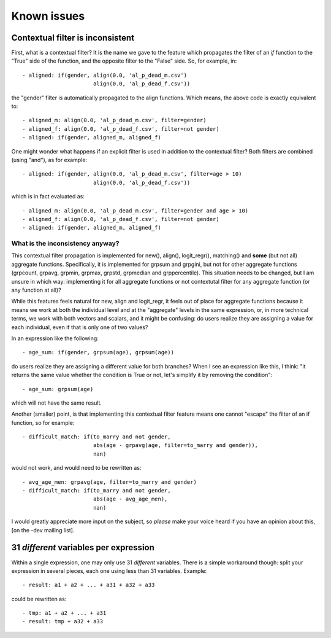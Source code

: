 ﻿.. index:: known issues

Known issues
############

Contextual filter is inconsistent
=================================

First, what is a contextual filter? It is the name we gave to the feature which
propagates the filter of an *if* function to the "True" side of the function,
and the opposite filter to the "False" side. So, for example, in: ::

  - aligned: if(gender, align(0.0, 'al_p_dead_m.csv')
                        align(0.0, 'al_p_dead_f.csv'))

the "gender" filter is automatically propagated to the align functions. Which
means, the above code is exactly equivalent to: ::

  - aligned_m: align(0.0, 'al_p_dead_m.csv', filter=gender)
  - aligned_f: align(0.0, 'al_p_dead_f.csv', filter=not gender)
  - aligned: if(gender, aligned_m, aligned_f)

One might wonder what happens if an explicit filter is used in addition to the
contextual filter? Both filters are combined (using "and"), as for example: ::

  - aligned: if(gender, align(0.0, 'al_p_dead_m.csv', filter=age > 10)
                        align(0.0, 'al_p_dead_f.csv'))

which is in fact evaluated as: ::

  - aligned_m: align(0.0, 'al_p_dead_m.csv', filter=gender and age > 10)
  - aligned_f: align(0.0, 'al_p_dead_f.csv', filter=not gender)
  - aligned: if(gender, aligned_m, aligned_f)
  
What is the inconsistency anyway?
---------------------------------

This contextual filter propagation is implemented for new(), align(),
logit_regr(), matching() and **some** (but not all) aggregate functions.
Specifically, it is implemented for grpsum and grpgini, but not for other
aggregate functions (grpcount, grpavg, grpmin, grpmax, grpstd, grpmedian and
grppercentile). This situation needs to be changed, but I am unsure in which
way: implementing it for all aggregate functions or not contextutal filter
for any aggregate function (or any function at all)?

While this features feels natural for new, align and logit_regr, it feels 
out of place for aggregate functions because it means we work at both
the individual level and at the "aggregate" levels in the same expression, or,
in more technical terms, we work with both vectors and scalars, and it might be
confusing: do users realize they are assigning a value for each individual,
even if that is only one of two values?

In an expression like the following: :: 

  - age_sum: if(gender, grpsum(age), grpsum(age))
  
do users realize they are assigning a different value for both branches? When I
see an expression like this, I think: "it returns the same value whether the
condition is True or not, let's simplify it by removing the condition": ::   
  
  - age_sum: grpsum(age)
  
which will not have the same result.

Another (smaller) point, is that implementing this contextual filter feature
means one cannot "escape" the filter of an if function, so for example: ::

  - difficult_match: if(to_marry and not gender,
                        abs(age - grpavg(age, filter=to_marry and gender)),
                        nan)

would not work, and would need to be rewritten as: :: 

  - avg_age_men: grpavg(age, filter=to_marry and gender)
  - difficult_match: if(to_marry and not gender,
                        abs(age - avg_age_men),
                        nan)

I would greatly appreciate more input on the subject, so *please* make your
voice heard if you have an opinion about this, [on the -dev mailing list].
    
31 *different* variables per expression
=======================================

Within a single expression, one may only use 31 *different* variables. There is
a simple workaround though: split your expression in several pieces, each one
using less than 31 variables. Example: ::

  - result: a1 + a2 + ... + a31 + a32 + a33

could be rewritten as: ::

  - tmp: a1 + a2 + ... + a31
  - result: tmp + a32 + a33
